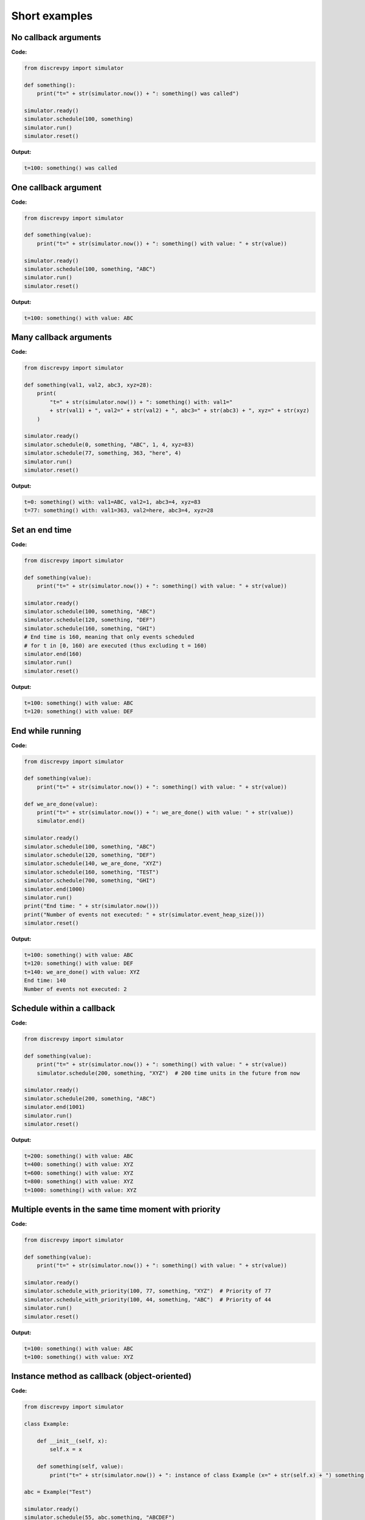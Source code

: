 Short examples
==============

No callback arguments
---------------------

**Code:**

.. code-block:: python

    from discrevpy import simulator

    def something():
        print("t=" + str(simulator.now()) + ": something() was called")

    simulator.ready()
    simulator.schedule(100, something)
    simulator.run()
    simulator.reset()

**Output:**

.. code-block:: text

    t=100: something() was called


One callback argument
---------------------

**Code:**

.. code-block:: python

    from discrevpy import simulator

    def something(value):
        print("t=" + str(simulator.now()) + ": something() with value: " + str(value))

    simulator.ready()
    simulator.schedule(100, something, "ABC")
    simulator.run()
    simulator.reset()

**Output:**

.. code-block:: text

    t=100: something() with value: ABC


Many callback arguments
-----------------------
**Code:**

.. code-block:: python

    from discrevpy import simulator

    def something(val1, val2, abc3, xyz=28):
        print(
            "t=" + str(simulator.now()) + ": something() with: val1="
            + str(val1) + ", val2=" + str(val2) + ", abc3=" + str(abc3) + ", xyz=" + str(xyz)
        )

    simulator.ready()
    simulator.schedule(0, something, "ABC", 1, 4, xyz=83)
    simulator.schedule(77, something, 363, "here", 4)
    simulator.run()
    simulator.reset()

**Output:**

.. code-block:: text

    t=0: something() with: val1=ABC, val2=1, abc3=4, xyz=83
    t=77: something() with: val1=363, val2=here, abc3=4, xyz=28


Set an end time
---------------

**Code:**

.. code-block:: python

    from discrevpy import simulator

    def something(value):
        print("t=" + str(simulator.now()) + ": something() with value: " + str(value))

    simulator.ready()
    simulator.schedule(100, something, "ABC")
    simulator.schedule(120, something, "DEF")
    simulator.schedule(160, something, "GHI")
    # End time is 160, meaning that only events scheduled
    # for t in [0, 160) are executed (thus excluding t = 160)
    simulator.end(160)
    simulator.run()
    simulator.reset()

**Output:**

.. code-block:: text

    t=100: something() with value: ABC
    t=120: something() with value: DEF


End while running
-----------------

**Code:**

.. code-block:: python

    from discrevpy import simulator

    def something(value):
        print("t=" + str(simulator.now()) + ": something() with value: " + str(value))

    def we_are_done(value):
        print("t=" + str(simulator.now()) + ": we_are_done() with value: " + str(value))
        simulator.end()

    simulator.ready()
    simulator.schedule(100, something, "ABC")
    simulator.schedule(120, something, "DEF")
    simulator.schedule(140, we_are_done, "XYZ")
    simulator.schedule(160, something, "TEST")
    simulator.schedule(700, something, "GHI")
    simulator.end(1000)
    simulator.run()
    print("End time: " + str(simulator.now()))
    print("Number of events not executed: " + str(simulator.event_heap_size()))
    simulator.reset()

**Output:**

.. code-block:: text

    t=100: something() with value: ABC
    t=120: something() with value: DEF
    t=140: we_are_done() with value: XYZ
    End time: 140
    Number of events not executed: 2


Schedule within a callback
--------------------------

**Code:**

.. code-block:: python

    from discrevpy import simulator

    def something(value):
        print("t=" + str(simulator.now()) + ": something() with value: " + str(value))
        simulator.schedule(200, something, "XYZ")  # 200 time units in the future from now

    simulator.ready()
    simulator.schedule(200, something, "ABC")
    simulator.end(1001)
    simulator.run()
    simulator.reset()

**Output:**

.. code-block:: text

    t=200: something() with value: ABC
    t=400: something() with value: XYZ
    t=600: something() with value: XYZ
    t=800: something() with value: XYZ
    t=1000: something() with value: XYZ


Multiple events in the same time moment with priority
-----------------------------------------------------

**Code:**

.. code-block:: python

    from discrevpy import simulator

    def something(value):
        print("t=" + str(simulator.now()) + ": something() with value: " + str(value))

    simulator.ready()
    simulator.schedule_with_priority(100, 77, something, "XYZ")  # Priority of 77
    simulator.schedule_with_priority(100, 44, something, "ABC")  # Priority of 44
    simulator.run()
    simulator.reset()

**Output:**

.. code-block:: text

    t=100: something() with value: ABC
    t=100: something() with value: XYZ


Instance method as callback (object-oriented)
---------------------------------------------

**Code:**

.. code-block:: python

    from discrevpy import simulator

    class Example:

        def __init__(self, x):
            self.x = x

        def something(self, value):
            print("t=" + str(simulator.now()) + ": instance of class Example (x=" + str(self.x) + ") something() with value: " + str(value))

    abc = Example("Test")

    simulator.ready()
    simulator.schedule(55, abc.something, "ABCDEF")
    simulator.run()
    simulator.reset()

**Output:**

.. code-block:: text

    t=55: instance of class Example (x=Test) something() with value: ABCDEF


Inspecting the event heap
-------------------------

A developer might be curious regarding what events are present in the event heap
(e.g., for debugging purposes). The API does not provide access to the internal
event heap, as a user might erroneously violate the guarantees of the heap.
Internally, the ``Simulator`` class has a private variable called ``__event_heap``
(of type list), which is mangled by the Python interpreter to be named
``_Simulator__event_heap``. Thus, if a developer absolutely wants to inspect the event
heap, they can call ``print(simulator._Simulator__event_heap)`` to see its content.
Do not edit the event heap in any way. A heap is *not* simply a sorted list, see
the `heapq documentation <https://docs.python.org/3/library/heapq.html>`_ for
more information.

**Code:**

.. code-block:: python

    from discrevpy import simulator

    def something():
        print("t=" + str(simulator.now()) + ": something() was called")
        print(simulator._Simulator__event_heap)

    simulator.ready()
    simulator.schedule(100, something)
    simulator.schedule(106, something)
    simulator.schedule(107, something)
    print(simulator._Simulator__event_heap)
    simulator.run()
    simulator.reset()

**Output:**

.. code-block:: text

    [(100, 0, 0, <function something at 0x7fa5b7d79320>, (), {}), (106, 0, 1, <function something at 0x7fa5b7d79320>, (), {}), (107, 0, 2, <function something at 0x7fa5b7d79320>, (), {})]
    t=100: something() was called
    [(106, 0, 1, <function something at 0x7fa5b7d79320>, (), {}), (107, 0, 2, <function something at 0x7fa5b7d79320>, (), {})]
    t=106: something() was called
    [(107, 0, 2, <function something at 0x7fa5b7d79320>, (), {})]
    t=107: something() was called
    []
